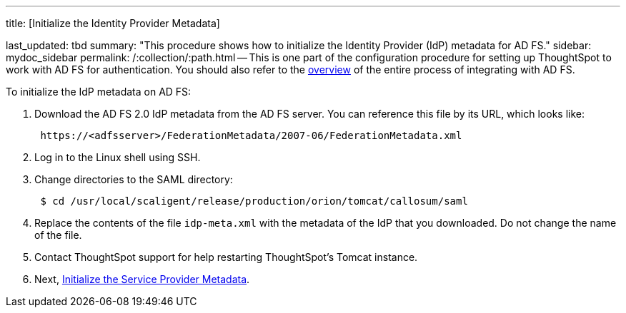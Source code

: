 '''

title: [Initialize the Identity Provider Metadata]

last_updated: tbd summary: "This procedure shows how to initialize the Identity Provider (IdP) metadata for AD FS." sidebar: mydoc_sidebar permalink: /:collection/:path.html -- This is one part of the configuration procedure for setting up ThoughtSpot to work with AD FS for authentication.
You should also refer to the link:integrate-ADFS.html#[overview] of the entire process of integrating with AD FS.

To initialize the IdP metadata on AD FS:

. Download the AD FS 2.0 IdP metadata from the AD FS server.
You can reference this file by its URL, which looks like:
+
----
 https://<adfsserver>/FederationMetadata/2007-06/FederationMetadata.xml
----

. Log in to the Linux shell using SSH.
. Change directories to the SAML directory:
+
----
 $ cd /usr/local/scaligent/release/production/orion/tomcat/callosum/saml
----

. Replace the contents of the file `idp-meta.xml` with the metadata of the IdP that you downloaded.
Do not change the name of the file.
. Contact ThoughtSpot support for help restarting ThoughtSpot's Tomcat instance.
. Next, link:initialize-SP.html[Initialize the Service Provider Metadata].
